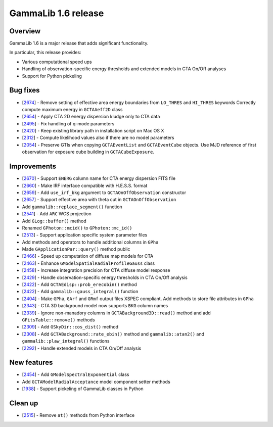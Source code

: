 .. _1.6:

GammaLib 1.6 release
====================

Overview
--------

GammaLib 1.6 is a major release that adds significant functionality.

In particular, this release provides:

* Various computational speed ups
* Handling of observation-specific energy thresholds and extended models in
  CTA On/Off analyses
* Support for Python pickeling


Bug fixes
---------

* [`2674 <https://cta-redmine.irap.omp.eu/issues/2674>`_] -
  Remove setting of effective area energy boundaries from ``LO_THRES`` and
  ``HI_THRES`` keywords
  Correctly compute maximum energy in ``GCTAAeff2D`` class
* [`2654 <https://cta-redmine.irap.omp.eu/issues/2654>`_] -
  Apply CTA 2D energy dispersion kludge only to CTA data
* [`2495 <https://cta-redmine.irap.omp.eu/issues/2495>`_] -
  Fix handling of q-mode parameters
* [`2420 <https://cta-redmine.irap.omp.eu/issues/2420>`_] -
  Keep existing library path in installation script on Mac OS X
* [`2312 <https://cta-redmine.irap.omp.eu/issues/2312>`_] -
  Compute likelihood values also if there are no model parameters
* [`2054 <https://cta-redmine.irap.omp.eu/issues/2054>`_] -
  Preserve GTIs when copying ``GCTAEventList`` and ``GCTAEventCube`` objects.
  Use MJD reference of first observation for exposure cube building in
  ``GCTACubeExposure``.


Improvements
------------

* [`2670 <https://cta-redmine.irap.omp.eu/issues/2670>`_] -
  Support ``ENERG`` column name for CTA energy dispersion FITS file
* [`2660 <https://cta-redmine.irap.omp.eu/issues/2660>`_] -
  Make IRF interface compatible with H.E.S.S. format
* [`2659 <https://cta-redmine.irap.omp.eu/issues/2659>`_] -
  Add ``use_irf_bkg`` argument to ``GCTAOnOffObservation`` constructor
* [`2657 <https://cta-redmine.irap.omp.eu/issues/2657>`_] -
  Support effective area with theta cut in ``GCTAOnOffObservation``
* Add ``gammalib::replace_segment()`` function
* [`2541 <https://cta-redmine.irap.omp.eu/issues/2541>`_] -
  Add ``ARC`` WCS projection
* Add ``GLog::buffer()`` method
* Renamed ``GPhoton::mcid()`` to ``GPhoton::mc_id()``
* [`2513 <https://cta-redmine.irap.omp.eu/issues/2513>`_] -
  Support application specific system parameter files
* Add methods and operators to handle additional columns in ``GPha``
* Made ``GApplicationPar::query()`` method public
* [`2466 <https://cta-redmine.irap.omp.eu/issues/2466>`_] -
  Speed up computation of diffuse map models for CTA
* [`2463 <https://cta-redmine.irap.omp.eu/issues/2463>`_] -
  Enhance ``GModelSpatialRadialProfileGauss`` class
* [`2458 <https://cta-redmine.irap.omp.eu/issues/2458>`_] -
  Increase integration precision for CTA diffuse model response
* [`2429 <https://cta-redmine.irap.omp.eu/issues/2429>`_] -
  Handle observation-specific energy thresholds in CTA On/Off analysis
* [`2422 <https://cta-redmine.irap.omp.eu/issues/2422>`_] -
  Add ``GCTAEdisp::prob_erecobin()`` method
* [`2422 <https://cta-redmine.irap.omp.eu/issues/2422>`_] -
  Add ``gammalib::gauss_integral()`` function
* [`2404 <https://cta-redmine.irap.omp.eu/issues/2404>`_] -
  Make ``GPha``, ``GArf`` and ``GRmf`` output files XSPEC compliant.
  Add methods to store file attributes in ``GPha``
* [`2343 <https://cta-redmine.irap.omp.eu/issues/2343>`_] -
  CTA 3D background model now supports ``BKG`` column names
* [`2339 <https://cta-redmine.irap.omp.eu/issues/2339>`_] -
  Ignore non-manadory columns in ``GCTABackground3D::read()`` method and
  add ``GFitsTable::remove()`` methods
* [`2309 <https://cta-redmine.irap.omp.eu/issues/2309>`_] -
  Add ``GSkyDir::cos_dist()`` method
* [`2308 <https://cta-redmine.irap.omp.eu/issues/2308>`_] -
  Add ``GCTABackground::rate_ebin()`` method and ``gammalib::atan2()`` and
  ``gammalib::plaw_integral()`` functions
* [`2292 <https://cta-redmine.irap.omp.eu/issues/2292>`_] -
  Handle extended models in CTA On/Off analysis


New features
------------

* [`2454 <https://cta-redmine.irap.omp.eu/issues/2454>`_] -
  Add ``GModelSpectralExponential`` class
* Add ``GCTAModelRadialAcceptance`` model component setter methods
* [`1938 <https://cta-redmine.irap.omp.eu/issues/1938>`_] -
  Support pickeling of GammaLib classes in Python


Clean up
--------

* [`2515 <https://cta-redmine.irap.omp.eu/issues/2515>`_] -
  Remove ``at()`` methods from Python interface
